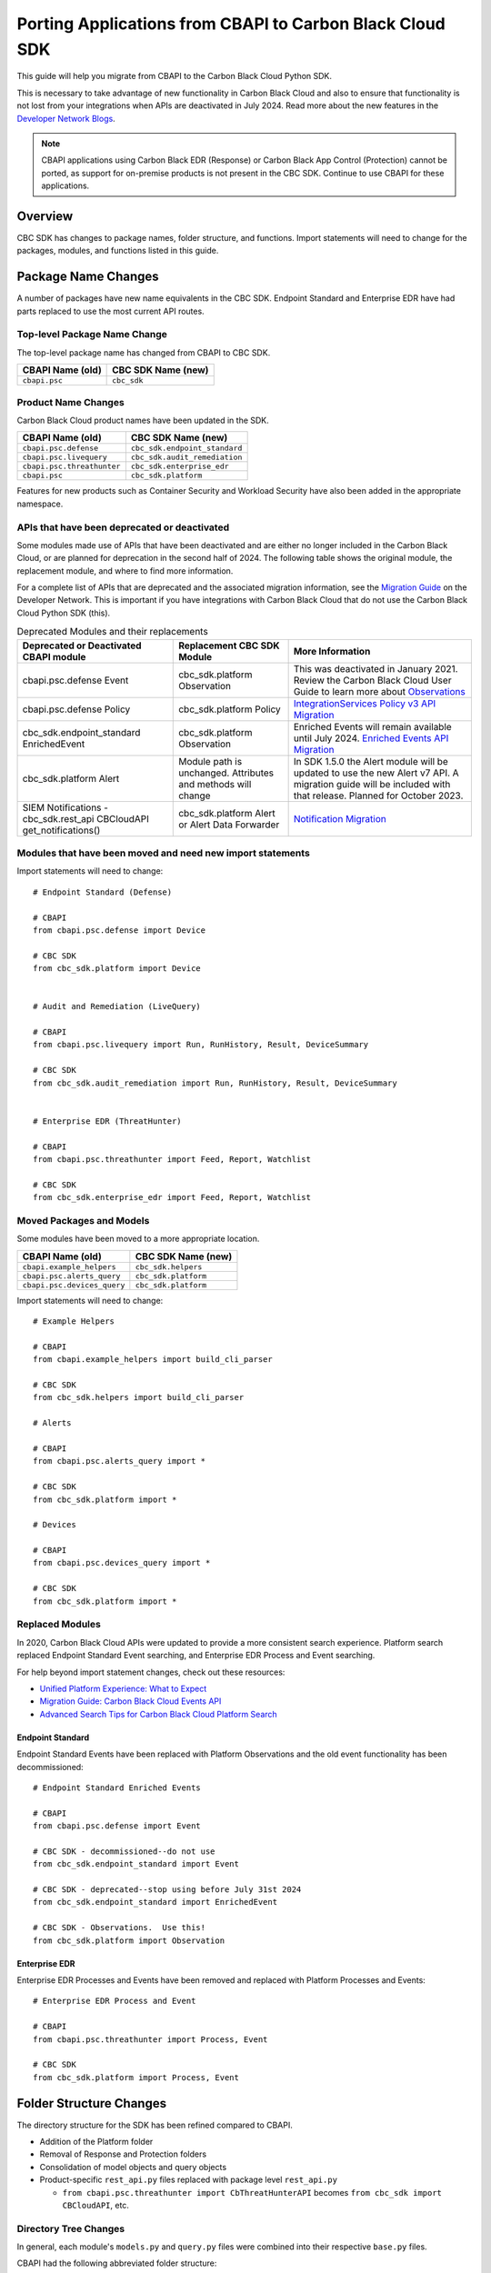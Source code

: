 Porting Applications from CBAPI to Carbon Black Cloud SDK
=========================================================

This guide will help you migrate from CBAPI to the Carbon Black Cloud Python SDK.

This is necessary to take advantage of new functionality in Carbon Black Cloud and also to ensure
that functionality is not lost from your integrations when APIs are deactivated in July 2024.  Read more
about the new features in the `Developer Network Blogs <https://developer.carbonblack.com/blog/>`_.

.. note::

    CBAPI applications using Carbon Black EDR (Response) or Carbon Black App Control (Protection) cannot be ported,
    as support for on-premise products is not present in the CBC SDK. Continue to use CBAPI for these applications.

Overview
--------

CBC SDK has changes to package names, folder structure, and functions. Import statements will need to change for the
packages, modules, and functions listed in this guide.

Package Name Changes
--------------------

A number of packages have new name equivalents in the CBC SDK. Endpoint Standard and Enterprise EDR have had parts
replaced to use the most current API routes.

Top-level Package Name Change
^^^^^^^^^^^^^^^^^^^^^^^^^^^^^

The top-level package name has changed from CBAPI to CBC SDK.

+-----------------+--------------------+
| CBAPI Name (old)| CBC SDK Name (new) |
+=================+====================+
| ``cbapi.psc``   | ``cbc_sdk``        |
+-----------------+--------------------+

Product Name Changes
^^^^^^^^^^^^^^^^^^^^

Carbon Black Cloud product names have been updated in the SDK.

+----------------------------+-------------------------------+
| CBAPI Name (old)           | CBC SDK Name (new)            |
+============================+===============================+
| ``cbapi.psc.defense``      | ``cbc_sdk.endpoint_standard`` |
+----------------------------+-------------------------------+
| ``cbapi.psc.livequery``    | ``cbc_sdk.audit_remediation`` |
+----------------------------+-------------------------------+
| ``cbapi.psc.threathunter`` | ``cbc_sdk.enterprise_edr``    |
+----------------------------+-------------------------------+
| ``cbapi.psc``              | ``cbc_sdk.platform``          |
+----------------------------+-------------------------------+

Features for new products such as Container Security and Workload Security have also been added in the appropriate
namespace.

APIs that have been deprecated or deactivated
^^^^^^^^^^^^^^^^^^^^^^^^^^^^^^^^^^^^^^^^^^^^^

Some modules made use of APIs that have been deactivated and are either no longer included in the Carbon Black Cloud,
or are planned for deprecation in the second half of 2024.  The following table shows
the original module, the replacement module, and where to find more information.

For a complete list of APIs that are deprecated and the associated migration information, see the
`Migration Guide <https://developer.carbonblack.com/reference/carbon-black-cloud/api-migration/>`_ on the
Developer Network.  This is important if you have integrations with Carbon Black Cloud that do not use the
Carbon Black Cloud Python SDK (this).

.. list-table:: Deprecated Modules and their replacements
   :header-rows: 1
   :class: longtable

   * - Deprecated or Deactivated CBAPI module
     - Replacement CBC SDK Module
     - More Information
   * - cbapi.psc.defense Event
     - cbc_sdk.platform Observation
     - This was deactivated in January 2021. Review the Carbon Black Cloud User Guide to learn more about `Observations <https://docs.vmware.com/en/VMware-Carbon-Black-Cloud/services/carbon-black-cloud-user-guide/GUID-5EAF4BA6-601C-46AD-BA8E-D0BD05681ADF.html/>`_
   * - cbapi.psc.defense Policy
     - cbc_sdk.platform Policy
     - `IntegrationServices Policy v3 API Migration <https://developer.carbonblack.com/reference/carbon-black-cloud/guides/api-migration/policy-migration/>`_
   * - cbc_sdk.endpoint_standard EnrichedEvent
     - cbc_sdk.platform Observation
     - Enriched Events will remain available until July 2024. `Enriched Events API Migration <https://developer.carbonblack.com/reference/carbon-black-cloud/guides/api-migration/observations-migration/>`_
   * - cbc_sdk.platform Alert
     - Module path is unchanged. Attributes and methods will change
     - In SDK 1.5.0 the Alert module will be updated to use the new Alert v7 API.  A migration guide will be included with that release. Planned for October 2023.
   * - SIEM Notifications - cbc_sdk.rest_api CBCloudAPI get_notifications()
     - cbc_sdk.platform Alert or Alert Data Forwarder
     - `Notification Migration <https://developer.carbonblack.com/reference/carbon-black-cloud/guides/api-migration/notification-migration/>`_

Modules that have been moved and need new import statements
^^^^^^^^^^^^^^^^^^^^^^^^^^^^^^^^^^^^^^^^^^^^^^^^^^^^^^^^^^^

Import statements will need to change::

    # Endpoint Standard (Defense)

    # CBAPI
    from cbapi.psc.defense import Device

    # CBC SDK
    from cbc_sdk.platform import Device


    # Audit and Remediation (LiveQuery)

    # CBAPI
    from cbapi.psc.livequery import Run, RunHistory, Result, DeviceSummary

    # CBC SDK
    from cbc_sdk.audit_remediation import Run, RunHistory, Result, DeviceSummary


    # Enterprise EDR (ThreatHunter)

    # CBAPI
    from cbapi.psc.threathunter import Feed, Report, Watchlist

    # CBC SDK
    from cbc_sdk.enterprise_edr import Feed, Report, Watchlist

Moved Packages and Models
^^^^^^^^^^^^^^^^^^^^^^^^^

Some modules have been moved to a more appropriate location.

+-----------------------------+------------------------------+
| CBAPI Name (old)            | CBC SDK Name (new)           |
+=============================+==============================+
| ``cbapi.example_helpers``   | ``cbc_sdk.helpers``          |
+-----------------------------+------------------------------+
| ``cbapi.psc.alerts_query``  | ``cbc_sdk.platform``         |
+-----------------------------+------------------------------+
| ``cbapi.psc.devices_query`` | ``cbc_sdk.platform``         |
+-----------------------------+------------------------------+

Import statements will need to change::

    # Example Helpers

    # CBAPI
    from cbapi.example_helpers import build_cli_parser

    # CBC SDK
    from cbc_sdk.helpers import build_cli_parser

    # Alerts

    # CBAPI
    from cbapi.psc.alerts_query import *

    # CBC SDK
    from cbc_sdk.platform import *

    # Devices

    # CBAPI
    from cbapi.psc.devices_query import *

    # CBC SDK
    from cbc_sdk.platform import *

Replaced Modules
^^^^^^^^^^^^^^^^

In 2020, Carbon Black Cloud APIs were updated to provide a more consistent search
experience.  Platform search replaced Endpoint Standard Event searching, and Enterprise EDR Process and Event
searching.

For help beyond import statement changes, check out these resources:

* `Unified Platform Experience: What to Expect`_
* `Migration Guide: Carbon Black Cloud Events API`_
* `Advanced Search Tips for Carbon Black Cloud Platform Search`_

.. _`Unified Platform Experience: What to Expect`: https://community.carbonblack.com/t5/Carbon-Black-Cloud-Discussions/Unified-Platform-Experience-What-to-Expect/m-p/95699#M666
.. _`Migration Guide: Carbon Black Cloud Events API`: https://community.carbonblack.com/t5/Developer-Relations/Migration-Guide-Carbon-Black-Cloud-Events-API/m-p/95915/thread-id/2519
.. _`Advanced Search Tips for Carbon Black Cloud Platform Search`: https://community.carbonblack.com/t5/Carbon-Black-Cloud-Knowledge/Advanced-search-tips-for-Carbon-Black-Cloud-Platform-Search/ta-p/93230

Endpoint Standard
"""""""""""""""""

Endpoint Standard Events have been replaced with Platform Observations and the old event functionality has been
decommissioned::

    # Endpoint Standard Enriched Events

    # CBAPI
    from cbapi.psc.defense import Event

    # CBC SDK - decommissioned--do not use
    from cbc_sdk.endpoint_standard import Event

    # CBC SDK - deprecated--stop using before July 31st 2024
    from cbc_sdk.endpoint_standard import EnrichedEvent

    # CBC SDK - Observations.  Use this!
    from cbc_sdk.platform import Observation

Enterprise EDR
""""""""""""""

Enterprise EDR Processes and Events have been removed and replaced with Platform Processes and Events::

    # Enterprise EDR Process and Event

    # CBAPI
    from cbapi.psc.threathunter import Process, Event

    # CBC SDK
    from cbc_sdk.platform import Process, Event

Folder Structure Changes
------------------------

The directory structure for the SDK has been refined compared to CBAPI.

* Addition of the Platform folder
* Removal of Response and Protection folders
* Consolidation of model objects and query objects
* Product-specific ``rest_api.py`` files replaced with package level ``rest_api.py``

  * ``from cbapi.psc.threathunter import CbThreatHunterAPI`` becomes ``from cbc_sdk import CBCloudAPI``, etc.

Directory Tree Changes
^^^^^^^^^^^^^^^^^^^^^^

In general, each module's ``models.py`` and ``query.py`` files were combined into their respective ``base.py`` files.

CBAPI had the following abbreviated folder structure::

    src
    └── cbapi
        └── psc
            ├── defense
            │   ├── models.py
            │   │   ├── Device
            │   │   ├── Event
            │   │   └── Policy
            │   └── rest_api.py
            │       └── CbDefenseAPI
            ├── livequery
            │   ├── models.py
            │   │   ├── Run
            │   │   ├── RunHistory
            │   │   ├── Result
            │   │   ├── ResultFacet
            │   │   ├── DeviceSummary
            │   │   └── DeviceSummaryFacet
            │   └── rest_api.py
            │       └── CbLiveQueryAPI
            └── threathunter
                ├── models.py
                │   ├── Process
                │   ├── Event
                │   ├── Tree
                │   ├── Feed
                │   ├── Report
                │   ├── IOC
                │   ├── IOC_V2
                │   ├── Watchlist
                │   ├── ReportSeverity
                │   ├── Binary
                │   └── Downloads
                └── rest_api.py
                    └── CbThreatHunterAPI

Each product had a ``models.py`` and ``rest_api.py`` file.

CBC SDK has the following abbreviated folder structure::

    src
    └── cbc_sdk
        ├── audit_remediation
        │   └── base.py
        │       ├── Run
        │       ├── RunHistory
        │       ├── Result
        │       ├── ResultFacet
        │       ├── DeviceSummary
        │       └── DeviceSummaryFacet
        ├── endpoint_standard
        │   └── base.py
        │       ├── Device
        │       ├── Event
        │       ├── Policy
        │       ├── EnrichedEvent
        │       └── EnrichedEventFacet
        ├── enterprise_edr
        │   ├── base.py
        │   ├── threat_intelligence.py
        │   │   ├── Watchlist
        │   │   ├── Feed
        │   │   ├── Report
        │   │   ├── ReportSeverity
        │   │   ├── IOC
        │   │   └── IOC_V2
        │   └── ubs.py
        │       ├── Binary
        │       └── Downloads
        └── platform
        │   ├── alerts.py
        │   │    ├── WatchlistAlert
        │   │    ├── CBAnalyticsAlert
        │   │    ├── Workflow
        │   │    └── WorkflowStatus
        │   ├── processes.py
        │   │    ├── Process
        │   │    ├── ProcessFacet
        │   ├── events.py
        │   │    ├── Event
        │   │    └── EventFacet
        │   └── devices.py
        │       └── Device
        └── rest_api.py
            └── CBCloudAPI.py

Now, each product has either a ``base.py`` file with all of its objects, or categorized files like
``platform.alerts.py`` and ``platform.devices.py``.  The package level ``rest_api.py`` replaced each product-specific
``rest_api.py`` file.

Function Changes
----------------

**Helper Functions:**

+--------------------------------------------------------+-------------------------------------------+
| CBAPI Name (old)                                       | CBC SDK Name (new)                        |
+========================================================+===========================================+
| ``cbapi.example_helpers.get_cb_defense_object()``      | ``cbc_sdk.helpers.get_cb_cloud_object()`` |
| ``cbapi.example_helpers.get_cb_livequery_object()``    |                                           |
| ``cbapi.example_helpers.get_cb_threathunter_object()`` |                                           |
| ``cbapi.example_helpers.get_cb_psc_object()``          |                                           |
+--------------------------------------------------------+-------------------------------------------+

**Audit and Remediation Queries:**

+--------------------------------------+-----------------------------------------------+
| CBAPI Name (old)                     | CBC SDK Name (new)                            |
+======================================+===============================================+
| ``cb.query(sql_query)``              | ``cb.select(Run).where(sql=sql_query)``       |
+--------------------------------------+-----------------------------------------------+
| ``cb.query_history(query_string)``   | ``cb.select(RunHistory).where(query_string)`` |
+--------------------------------------+-----------------------------------------------+
| ``cb.query(sql_query).policy_ids()`` | ``cb.select(Run).policy_id()``                |
+--------------------------------------+-----------------------------------------------+

**API Objects:**

+----------------------------------------------+------------------------+
| CBAPI Name (old)                             | CBC SDK Name (new)     |
+==============================================+========================+
| ``cbapi.psc.defense.CbDefenseAPI``           | ``cbc_sdk.CBCloudAPI`` |
| ``cbapi.psc.livequery.CbLiveQueryAPI``       |                        |
| ``cbapi.psc.threathunter.CbThreatHunterAPI`` |                        |
| ``cbapi.psc.CbPSCBaseAPI``                   |                        |
+----------------------------------------------+------------------------+
